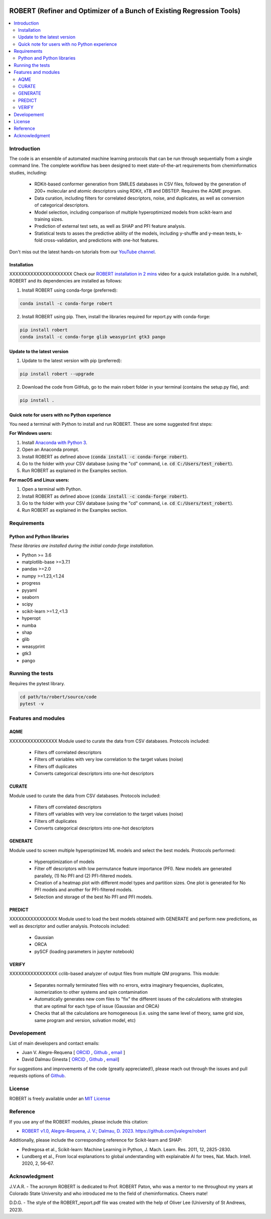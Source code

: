 .. robert-banner-start

.. |robert_banner| image:: ../Logos/Robert_logo.jpg

|robert_banner|

.. robert-banner-end

.. badges-start

.. |CircleCI| image:: https://img.shields.io/circleci/build/github/jvalegre/robert?label=Circle%20CI&logo=circleci
   :target: https://app.circleci.com/pipelines/github/jvalegre/robert

.. |Codecov| image:: https://img.shields.io/codecov/c/github/jvalegre/robert?label=Codecov&logo=codecov
   :target: https://anaconda.org/conda-forge/robert

.. |Downloads| image:: https://img.shields.io/conda/dn/conda-forge/robert?label=Downloads&logo=Anaconda
   :target: https://anaconda.org/conda-forge/robert

.. |ReadtheDocs| image:: https://img.shields.io/readthedocs/robert?label=Read%20the%20Docs&logo=readthedocs
   :target: https://robert.readthedocs.io
   :alt: Documentation Status

|CircleCI|
|Codecov|
|Downloads|
|ReadtheDocs|

.. badges-end

.. checkboxes-start

.. |check| raw:: html

    <input checked=""  type="checkbox">

.. |check_| raw:: html

    <input checked=""  disabled="" type="checkbox">

.. *  raw:: html

    <input type="checkbox">

.. |uncheck_| raw:: html

    <input disabled="" type="checkbox">

.. checkboxes-end

======================================================================
ROBERT (Refiner and Optimizer of a Bunch of Existing Regression Tools)
======================================================================

.. contents::
   :local:

Introduction
------------

.. introduction-start

The code is an ensemble of automated machine learning protocols that can be run through 
sequentially from a single command line. The complete workflow has been designed to meet
state-of-the-art requirements from cheminformatics studies, including:

   *  RDKit-based conformer generation from SMILES databases in CSV files, 
      followed by the generation of 200+ molecular and atomic descriptors using RDKit, 
      xTB and DBSTEP. Requires the AQME program.  
   *  Data curation, including filters for correlated descriptors, noise, and duplicates, 
      as well as conversion of categorical descriptors.  
   *  Model selection, including comparison of multiple hyperoptimized models from 
      scikit-learn and training sizes.  
   *  Prediction of external test sets, as well as SHAP and PFI feature analysis.  
   *  Statistical tests to asses the predictive ability of the models, including y-shuffle
      and y-mean tests, k-fold cross-validation, and predictions with one-hot features.  

Don't miss out the latest hands-on tutorials from our 
`YouTube channel <https://www.youtube.com/channel/UCHRqI8N61bYxWV9BjbUI4Xw>`_.  

.. introduction-end

.. installation-start

Installation
++++++++++++

XXXXXXXXXXXXXXXXXXXXX Check our `ROBERT installation in 2 mins <https://youtu.be/VeaBzqIZHbo>`_ video 
for a quick installation guide. In a nutshell, ROBERT and its dependencies are 
installed as follows:

1. Install ROBERT using conda-forge (preferred):  

.. code-block:: shell 
   
   conda install -c conda-forge robert

2. Install ROBERT using pip. Then, install the libraries required for report.py with conda-forge:  

.. code-block:: shell

   pip install robert
   conda install -c conda-forge glib weasyprint gtk3 pango

.. installation-end 

.. update-start 

Update to the latest version
++++++++++++++++++++++++++++

1. Update to the latest version with pip (preferred):  

.. code-block:: shell

   pip install robert --upgrade

2. Download the code from GitHub, go to the main robert folder in your terminal (contains the setup.py file), and:  

.. code-block:: shell

   pip install .

.. update-end 

.. note-start 

Quick note for users with no Python experience
++++++++++++++++++++++++++++++++++++++++++++++

You need a terminal with Python to install and run ROBERT. These are some suggested first steps:  

**For Windows users:**

1. Install `Anaconda with Python 3 <https://docs.anaconda.com/free/anaconda/install/windows/>`__.  

2. Open an Anaconda prompt.

3. Install ROBERT as defined above (:code:`conda install -c conda-forge robert`).

4. Go to the folder with your CSV database (using the "cd" command, i.e. :code:`cd C:/Users/test_robert`).

5. Run ROBERT as explained in the Examples section.

**For macOS and Linux users:**

1. Open a terminal with Python.

2. Install ROBERT as defined above (:code:`conda install -c conda-forge robert`).

3. Go to the folder with your CSV database (using the "cd" command, i.e. :code:`cd C:/Users/test_robert`).

4. Run ROBERT as explained in the Examples section.

.. note-end 

.. requirements-start

Requirements
------------

Python and Python libraries
+++++++++++++++++++++++++++

*These libraries are installed during the initial conda-forge installation.*  

*  Python >= 3.6
*  matplotlib-base >=3.7.1
*  pandas >=2.0
*  numpy >=1.23,<1.24
*  progress
*  pyyaml
*  seaborn
*  scipy
*  scikit-learn >=1.2,<1.3
*  hyperopt
*  numba
*  shap
*  glib
*  weasyprint
*  gtk3
*  pango

.. requirements-end

.. tests-start

Running the tests
-----------------

Requires the pytest library. 

.. code-block:: shell

   cd path/to/robert/source/code
   pytest -v

.. tests-end

.. features-modules-start

Features and modules
--------------------

AQME
++++++

XXXXXXXXXXXXXXXX Module used to curate the data from CSV databases. Protocols included:

   *  Filters off correlated descriptors
   *  Filters off variables with very low correlation to the target values (noise)
   *  Filters off duplicates
   *  Converts categorical descriptors into one-hot descriptors  

CURATE
++++++

Module used to curate the data from CSV databases. Protocols included:

   *  Filters off correlated descriptors
   *  Filters off variables with very low correlation to the target values (noise)
   *  Filters off duplicates
   *  Converts categorical descriptors into one-hot descriptors  

GENERATE
++++++++

Module used to screen multiple hyperoptimized ML models and select the best models. 
Protocols performed:  

   *  Hyperoptimization of models  
   *  Filter off descriptors with low permutance feature importance (PFI). New 
      models are generated parallely, (1) No PFI and (2) PFI-filtered models.  
   *  Creation of a heatmap plot with different model types and partition sizes. One 
      plot is generated for No PFI models and another for PFI-filtered models.  
   *  Selection and storage of the best No PFI and PFI models.  

PREDICT
+++++++

XXXXXXXXXXXXXXXX Module used to load the best models obtained with GENERATE and perform new predictions, 
as well as descriptor and outlier analysis. Protocols included:  

   *  Gaussian  
   *  ORCA  
   *  pySCF (loading parameters in jupyter notebook)  


VERIFY
++++++

XXXXXXXXXXXXXXXX cclib-based analyzer of output files from multiple QM programs. This module:  

   *  Separates normally terminated files with no errors, extra imaginary 
      frequencies, duplicates, isomerization to other systems and spin contamination  
   *  Automatically generates new com files to "fix" the different issues 
      of the calculations with strategies that are optimal for each type of issue 
      (Gaussian and ORCA)  
   *  Checks that all the calculations are homogeneous (i.e. using the 
      same level of theory, same grid size, same program and version, 
      solvation model, etc)  

.. features-modules-end

Developement
------------

.. developers-start 

List of main developers and contact emails:  

*  Juan V. Alegre-Requena [
   `ORCID <https://orcid.org/0000-0002-0769-7168>`__ , 
   `Github <https://github.com/jvalegre>`__ , 
   `email <jv.alegre@csic.es>`__ ]
*  David Dalmau Ginesta [
   `ORCID <https://orcid.org/0000-0002-2506-6546>`__ , 
   `Github <https://github.com/ddgunizar>`__ , 
   `email <ddalmau@unizar.es>`__]

For suggestions and improvements of the code (greatly appreciated!), please 
reach out through the issues and pull requests options of `Github <https://github.com/jvalegre/robert>`__.

.. developers-end

License
-------

.. license-start 

ROBERT is freely available under an `MIT License <https://opensource.org/licenses/MIT>`__  

.. license-end

Reference
---------

.. reference-start

If you use any of the ROBERT modules, please include this citation:  

* `ROBERT v1.0, Alegre-Requena, J. V.; Dalmau, D. 2023. https://github.com/jvalegre/robert <https://github.com/jvalegre/robert>`__  
  
Additionally, please include the corresponding reference for Scikit-learn and SHAP:  

* Pedregosa et al., Scikit-learn: Machine Learning in Python, J. Mach. Learn. Res. 2011, 12, 2825-2830.  
* Lundberg et al., From local explanations to global understanding with explainable AI for trees, Nat. Mach. Intell. 2020, 2, 56–67.  

.. reference-end

Acknowledgment
--------------

.. acknowledgment-start

J.V.A.R. - The acronym ROBERT is dedicated to Prof. ROBERT Paton, who was a mentor to me throughout my years at Colorado State University and who introduced me to the field of cheminformatics. Cheers mate!

D.D.G. - The style of the ROBERT_report.pdf file was created with the help of Oliver Lee (University of St Andrews, 2023).

.. acknowledgment-end

